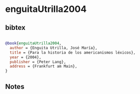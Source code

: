 * enguitaUtrilla2004




** bibtex

#+NAME: bibtex
#+BEGIN_SRC bibtex

@book{enguitaUtrilla2004,
  author = {Enguita Utrilla, José María},
  title = {Para la historia de los americanismos léxicos},
  year = {2004},
  publisher = {Peter Lang},
  address = {Frankfurt am Main},
}

#+END_SRC




** Notes

